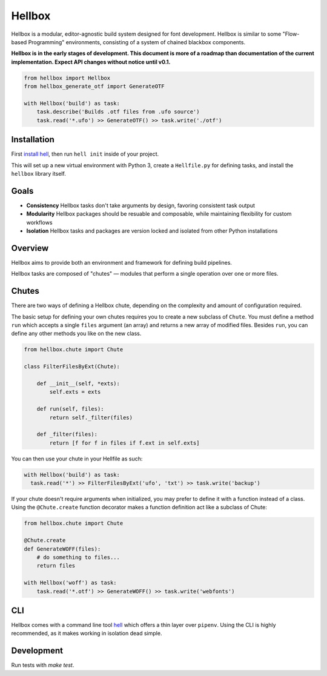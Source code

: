 Hellbox
=======

.. image:: https://travis-ci.org/hellboxpy/hellbox.svg?branch=master
    :target: https://travis-ci.org/hellboxpy/hellbox

Hellbox is a modular, editor-agnostic build system designed for font development. Hellbox is similar to some "Flow-based Programming" environments, consisting of a system of chained blackbox components.

**Hellbox is in the early stages of development. This document is more of a roadmap than documentation of the current implementation. Expect API changes without notice until v0.1.**

.. code-block:: python

    from hellbox import Hellbox
    from hellbox_generate_otf import GenerateOTF

    with Hellbox('build') as task:
        task.describe('Builds .otf files from .ufo source')
        task.read('*.ufo') >> GenerateOTF() >> task.write('./otf')

Installation
------------

First `install hell`_, then run ``hell init`` inside of your project.

This will set up a new virtual environment with Python 3, create a ``Hellfile.py`` for defining tasks, and install the ``hellbox`` library itself.

Goals
-----

* **Consistency** Hellbox tasks don't take arguments by design, favoring consistent task output
* **Modularity** Hellbox packages should be resuable and composable, while maintaining flexibility for custom workflows
* **Isolation** Hellbox tasks and packages are version locked and isolated from other Python installations

Overview
--------

Hellbox aims to provide both an environment and framework for defining build pipelines.

Hellbox tasks are composed of "chutes" — modules that perform a single operation over one or more files.

Chutes
------

There are two ways of defining a Hellbox chute, depending on the complexity and amount of configuration required.

The basic setup for defining your own chutes requires you to create a new subclass of ``Chute``. You must define a method ``run`` which accepts a single ``files`` argument (an array) and returns a new array of modified files. Besides ``run``, you can define any other methods you like on the new class.

.. code-block:: python

    from hellbox.chute import Chute

    class FilterFilesByExt(Chute):

        def __init__(self, *exts):
            self.exts = exts

        def run(self, files):
            return self._filter(files)

        def _filter(files):
            return [f for f in files if f.ext in self.exts]

You can then use your chute in your Hellfile as such:

.. code-block:: python

  with Hellbox('build') as task:
    task.read('*') >> FilterFilesByExt('ufo', 'txt') >> task.write('backup')

If your chute doesn't require arguments when initialized, you may prefer to define it with a function instead of a class. Using the ``@Chute.create`` function decorator makes a function definition act like a subclass of Chute:

.. code-block:: python

    from hellbox.chute import Chute

    @Chute.create
    def GenerateWOFF(files):
        # do something to files...
        return files

    with Hellbox('woff') as task:
        task.read('*.otf') >> GenerateWOFF() >> task.write('webfonts')

CLI
---

Hellbox comes with a command line tool `hell`_ which offers a thin layer over ``pipenv``. Using the CLI is highly recommended, as it makes working in isolation dead simple.

.. _`hell`: https://github.com/hellboxpy/hell/blob/master/README.md#installation
.. _`install hell`: https://pip.pypa.io/en/latest/installing.html

Development
-----------

Run tests with `make test`.
